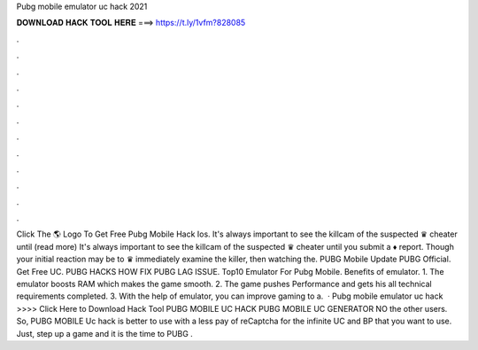 Pubg mobile emulator uc hack 2021



𝐃𝐎𝐖𝐍𝐋𝐎𝐀𝐃 𝐇𝐀𝐂𝐊 𝐓𝐎𝐎𝐋 𝐇𝐄𝐑𝐄 ===> https://t.ly/1vfm?828085



.



.



.



.



.



.



.



.



.



.



.



.



Click The 🌎 Logo To Get Free Pubg Mobile Hack Ios. It's always important to see the killcam of the suspected ♛ cheater until (read more) It's always important to see the killcam of the suspected ♛ cheater until you submit a ♦ report. Though your initial reaction may be to ♛ immediately examine the killer, then watching the. PUBG Mobile Update PUBG Official. Get Free UC. PUBG HACKS HOW FIX PUBG LAG ISSUE. Top10 Emulator For Pubg Mobile. Benefits of emulator. 1. The emulator boosts RAM which makes the game smooth. 2. The game pushes Performance and gets his all technical requirements completed. 3. With the help of emulator, you can improve gaming to a.  · Pubg mobile emulator uc hack >>>> Click Here to Download Hack Tool PUBG MOBILE UC HACK PUBG MOBILE UC GENERATOR NO the other users. So, PUBG MOBILE Uc hack is better to use with a less pay of reCaptcha for the infinite UC and BP that you want to use. Just, step up a game and it is the time to PUBG .
